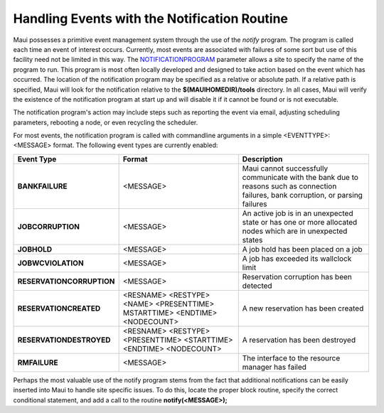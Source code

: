 Handling Events with the Notification Routine
#############################################

Maui possesses a primitive event management system through the use of
the *notify* program. The program is called each time an event of
interest occurs. Currently, most events are associated with failures of
some sort but use of this facility need not be limited in this way. The
`NOTIFICATIONPROGRAM <a.fparameters.html#notificationprogram>`__
parameter allows a site to specify the name of the program to run. This
program is most often locally developed and designed to take action
based on the event which has occurred. The location of the notification
program may be specified as a relative or absolute path. If a relative
path is specified, Maui will look for the notification relative to the
**$(MAUIHOMEDIR)/tools** directory. In all cases, Maui will verify the
existence of the notification program at start up and will disable it if
it cannot be found or is not executable.

The notification program's action may include steps such as reporting
the event via email, adjusting scheduling parameters, rebooting a node,
or even recycling the scheduler.

| For most events, the notification program is called with commandline
  arguments in a simple <EVENTTYPE>: <MESSAGE> format. The following
  event types are currently enabled:

+-----------------------------+------------------------------------------------------------------------------+---------------------------------------------------------------------------------------------------------------------------------------+
| **Event Type**              | **Format**                                                                   | **Description**                                                                                                                       |
+-----------------------------+------------------------------------------------------------------------------+---------------------------------------------------------------------------------------------------------------------------------------+
| **BANKFAILURE**             | <MESSAGE>                                                                    | Maui cannot successfully communicate with the bank due to reasons such as connection failures, bank corruption, or parsing failures   |
+-----------------------------+------------------------------------------------------------------------------+---------------------------------------------------------------------------------------------------------------------------------------+
| **JOBCORRUPTION**           | <MESSAGE>                                                                    | An active job is in an unexpected state or has one or more allocated nodes which are in unexpected states                             |
+-----------------------------+------------------------------------------------------------------------------+---------------------------------------------------------------------------------------------------------------------------------------+
| **JOBHOLD**                 | <MESSAGE>                                                                    | A job hold has been placed on a job                                                                                                   |
+-----------------------------+------------------------------------------------------------------------------+---------------------------------------------------------------------------------------------------------------------------------------+
| **JOBWCVIOLATION**          | <MESSAGE>                                                                    | A job has exceeded its wallclock limit                                                                                                |
+-----------------------------+------------------------------------------------------------------------------+---------------------------------------------------------------------------------------------------------------------------------------+
| **RESERVATIONCORRUPTION**   | <MESSAGE>                                                                    | Reservation corruption has been detected                                                                                              |
+-----------------------------+------------------------------------------------------------------------------+---------------------------------------------------------------------------------------------------------------------------------------+
| **RESERVATIONCREATED**      | <RESNAME> <RESTYPE> <NAME> <PRESENTTIME> MSTARTTIME> <ENDTIME> <NODECOUNT>   | A new reservation has been created                                                                                                    |
+-----------------------------+------------------------------------------------------------------------------+---------------------------------------------------------------------------------------------------------------------------------------+
| **RESERVATIONDESTROYED**    | <RESNAME> <RESTYPE> <PRESENTTIME> <STARTTIME> <ENDTIME> <NODECOUNT>          | A reservation has been destroyed                                                                                                      |
+-----------------------------+------------------------------------------------------------------------------+---------------------------------------------------------------------------------------------------------------------------------------+
| **RMFAILURE**               | <MESSAGE>                                                                    | The interface to the resource manager has failed                                                                                      |
+-----------------------------+------------------------------------------------------------------------------+---------------------------------------------------------------------------------------------------------------------------------------+

Perhaps the most valuable use of the notify program stems from the fact
that additional notifications can be easily inserted into Maui to handle
site specific issues. To do this, locate the proper block routine,
specify the correct conditional statement, and add a call to the routine
**notify(<MESSAGE>);**
